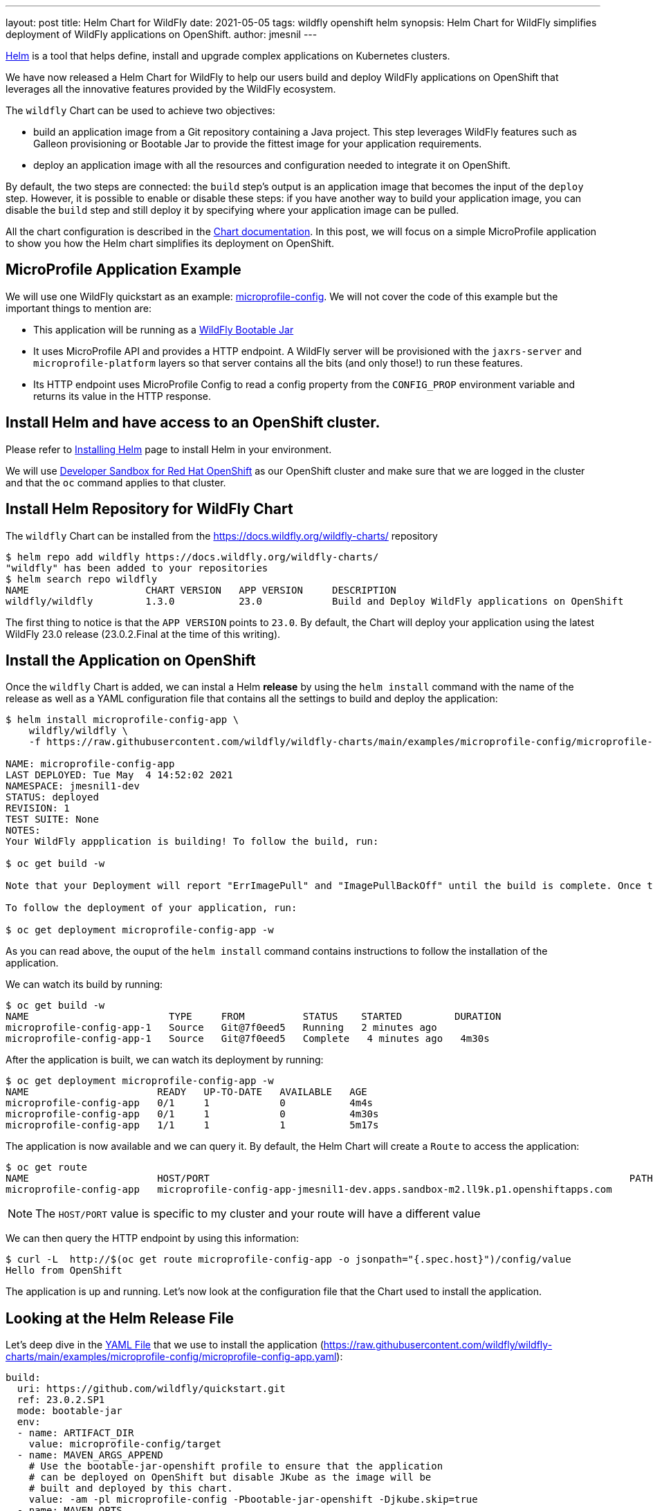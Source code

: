 ---
layout: post
title: Helm Chart for WildFly
date: 2021-05-05
tags: wildfly openshift helm
synopsis: Helm Chart for WildFly simplifies deployment of WildFly applications on OpenShift.
author: jmesnil
---

https://helm.sh[Helm] is a tool that helps define, install and upgrade complex applications on Kubernetes clusters.

We have now released a Helm Chart for WildFly to help our users build and deploy WildFly applications on OpenShift that leverages all the innovative features provided by the WildFly ecosystem.

The `wildfly` Chart can be used to achieve two objectives:

* build an application image from a Git repository containing a Java project. This step leverages WildFly features such as Galleon provisioning or Bootable Jar to provide the fittest image for your application requirements.
* deploy an application image with all the resources and configuration needed to integrate it on OpenShift.

By default, the two steps are connected: the `build` step's output is an application image that becomes the input of the `deploy` step.
However, it is possible to enable or disable these steps: if you have another way to build your application image, you can disable the `build` step and still deploy it by specifying where your application image can be pulled.
 
All the chart configuration is described in the https://github.com/wildfly/wildfly-charts/blob/main/charts/wildfly/README.md[Chart documentation].
In this post, we will focus on a simple MicroProfile application to show you how the Helm chart simplifies its deployment on OpenShift.

## MicroProfile Application Example

We will use one WildFly quickstart as an example: https://github.com/wildfly/quickstart/tree/master/microprofile-config[microprofile-config].
We will not cover the code of this example but the important things to mention are:

* This application will be running as a https://docs.wildfly.org/bootablejar/[WildFly Bootable Jar]
* It uses MicroProfile API and provides a HTTP endpoint. A WildFly server will be provisioned with the `jaxrs-server` and `microprofile-platform` layers so that server contains all the bits (and only those!) to run these features.
* Its HTTP endpoint uses MicroProfile Config to read a config property from the `CONFIG_PROP` environment variable and returns its value in the HTTP response.

## Install Helm and have access to an OpenShift cluster.

Please refer to https://helm.sh/docs/intro/install/[Installing Helm] page to install Helm in your environment.

We will use https://developers.redhat.com/developer-sandbox[Developer Sandbox for Red Hat OpenShift] as our OpenShift cluster and make sure that we are logged in the cluster and that the `oc` command applies to that cluster.

## Install Helm Repository for WildFly Chart

The `wildfly` Chart can be installed from the https://docs.wildfly.org/wildfly-charts/ repository

[source,nowrap]
----
$ helm repo add wildfly https://docs.wildfly.org/wildfly-charts/
"wildfly" has been added to your repositories
$ helm search repo wildfly
NAME                    CHART VERSION   APP VERSION     DESCRIPTION
wildfly/wildfly         1.3.0           23.0            Build and Deploy WildFly applications on OpenShift
----

The first thing to notice is that the `APP VERSION` points to `23.0`. By default, the Chart will deploy your application using the latest WildFly 23.0 release (23.0.2.Final at the time of this writing).

## Install the Application on OpenShift

Once the `wildfly` Chart is added, we can instal a Helm *release* by using the `helm install` command with the name of the release as well as a YAML configuration file that contains all the settings to build and deploy the application:

[source]
----
$ helm install microprofile-config-app \
    wildfly/wildfly \
    -f https://raw.githubusercontent.com/wildfly/wildfly-charts/main/examples/microprofile-config/microprofile-config-app.yaml

NAME: microprofile-config-app
LAST DEPLOYED: Tue May  4 14:52:02 2021
NAMESPACE: jmesnil1-dev
STATUS: deployed
REVISION: 1
TEST SUITE: None
NOTES:
Your WildFly appplication is building! To follow the build, run:

$ oc get build -w

Note that your Deployment will report "ErrImagePull" and "ImagePullBackOff" until the build is complete. Once the build is complete, your image will be automatically rolled out.

To follow the deployment of your application, run:

$ oc get deployment microprofile-config-app -w
----

As you can read above, the ouput of the `helm install` command contains instructions to follow the installation of the application.

We can watch its build by running:

[source]
----
$ oc get build -w
NAME                        TYPE     FROM          STATUS    STARTED         DURATION
microprofile-config-app-1   Source   Git@7f0eed5   Running   2 minutes ago
microprofile-config-app-1   Source   Git@7f0eed5   Complete   4 minutes ago   4m30s
----

After the application is built, we can watch its deployment by running:

[source]
----
$ oc get deployment microprofile-config-app -w
NAME                      READY   UP-TO-DATE   AVAILABLE   AGE
microprofile-config-app   0/1     1            0           4m4s
microprofile-config-app   0/1     1            0           4m30s
microprofile-config-app   1/1     1            1           5m17s
----

The application is now available and we can query it.
By default, the Helm Chart will create a `Route` to access the application:

[source]
----
$ oc get route
NAME                      HOST/PORT                                                                        PATH   SERVICES                  PORT    TERMINATION     WILDCARD
microprofile-config-app   microprofile-config-app-jmesnil1-dev.apps.sandbox-m2.ll9k.p1.openshiftapps.com          microprofile-config-app   <all>   edge/Redirect   None
----

[NOTE]
====
The `HOST/PORT` value is specific to my cluster and your route will have a different value
====

We can then query the HTTP endpoint by using this information:

[source]
----
$ curl -L  http://$(oc get route microprofile-config-app -o jsonpath="{.spec.host}")/config/value
Hello from OpenShift
----

The application is up and running.
Let's now look at the configuration file that the Chart used to install the application.

## Looking at the Helm Release File

Let's deep dive in the https://raw.githubusercontent.com/wildfly/wildfly-charts/main/examples/microprofile-config/microprofile-config-app.yaml[YAML File] that we use to install the application (https://raw.githubusercontent.com/wildfly/wildfly-charts/main/examples/microprofile-config/microprofile-config-app.yaml):

[source,yaml]
----
build:
  uri: https://github.com/wildfly/quickstart.git
  ref: 23.0.2.SP1
  mode: bootable-jar
  env:
  - name: ARTIFACT_DIR
    value: microprofile-config/target
  - name: MAVEN_ARGS_APPEND
    # Use the bootable-jar-openshift profile to ensure that the application
    # can be deployed on OpenShift but disable JKube as the image will be 
    # built and deployed by this chart.
    value: -am -pl microprofile-config -Pbootable-jar-openshift -Djkube.skip=true
  - name: MAVEN_OPTS
    value: '-XX:MetaspaceSize=251m -XX:MaxMetaspaceSize=256m'
deploy:
  replicas: 1
  env:
  - name: CONFIG_PROP
    value: Hello from OpenShift
----

The first thing to notice is that the configuration file contains two main sections `build` and `deploy`.

The `build` section focuses on building the application image using an OpenShift `BuildConfig` resource.
The `BuildConfig` resource pulls the application from a Git repository (based on the `uri` and `ref` fields).

The `mode` field specifies which types of application image to build. There are two valid modes: `s2i` and `bootable-jar`.

The `s2i` build mode uses WildFly Source-to-Image (S2I) Builder and Runtime images to create the application image.  
In the `bootable-jar` build mode, the `BuildConfig` will compile the application as a Bootable Jar and use the OpenJDK 11 image as the base image.

Finally there is an `env` section that contains any environment variables needed to *build* the image. We have three environment variables that are needed for Maven options.
As a whole they mean that we build only the specific `microprofile-config` Maven module from the quickstart Git repository with the `bootable-jar-openshift` Maven Profile (to create a Bootable Jar) and use its artifact as the target of the application image.

The `deploy` section focuses on deploying the application image on OpenShift. It creates different resources (`Deployment`, one or many `Services`, a `Route`) to make the application accessible from inside and outside the cluster by default.

We have only defined two fields in that section:

* `replicas` which specifies the number of pods that the application will use
* `env` wich are environment variables needed to *run* the image. In our example, we only have one named `CONFIG_PROP` and its value is used in the HTTP endpoint's response.

There are a lot of things to discuss with this chart and we will have other blog posts to showcase its features.
All of them are documented in the https://github.com/wildfly/wildfly-charts/blob/main/charts/wildfly/README.md[`wildfly` Chart documentation].

However as a last example, one of the interesting features of Helm is that the YAML configuration file can be overridden on the command line to provide additional customization to the application.

To highlight this, we will *upgrade* the application by changing the number of replicas of the applications so that we have `3` pods instead of `1` (by setting the `deploy.replicas` field to 3 with the `helm upgrade` command)

[source,nowrap]
----
$ helm upgrade microprofile-config-app \
    wildfly/wildfly \
    -f https://raw.githubusercontent.com/wildfly/wildfly-charts/main/examples/microprofile-config/microprofile-config-app.yaml \
    --set deploy.replicas=3 
Release "microprofile-config-app" has been upgraded. Happy Helming!
NAME: microprofile-config-app
LAST DEPLOYED: Tue May  4 15:21:29 2021
NAMESPACE: jmesnil1-dev
STATUS: deployed
REVISION: 2
TEST SUITE: None
NOTES:
----

If we watch the deployment, we see that the application is now scaling up to 3:

[source]
----
$ oc get deployment microprofile-config-app -w
NAME                      READY   UP-TO-DATE   AVAILABLE   AGE
microprofile-config-app   1/3     3            1           29m
microprofile-config-app   2/3     3            2           30m
microprofile-config-app   3/3     3            3           30m
----

## Conclusion

The Helm Chart for WildFly simplifies building and deploying WildFly application on OpenShift and Kubernetes.

This `wildfly` Chart is designed to leverage WildFly features (such as Bootable Jar, Galleon provisioning, S2I) to make sure WildFly applications can be deployed and maintained on OpenShift with ease. 

## More information

* https://helm.sh[Helm - The package manager for Kubernetes]
* https://github.com/wildfly/wildfly-charts[wildfly-charts Project Page]
* https://github.com/wildfly/wildfly-charts/blob/main/charts/wildfly/README.md[`wildfly` Chart documentation]
* https://developers.redhat.com/developer-sandbox[Developer Sandbox for Red Hat OpenShift]
* https://docs.wildfly.org/bootablejar/[WildFly Bootable Jar]
